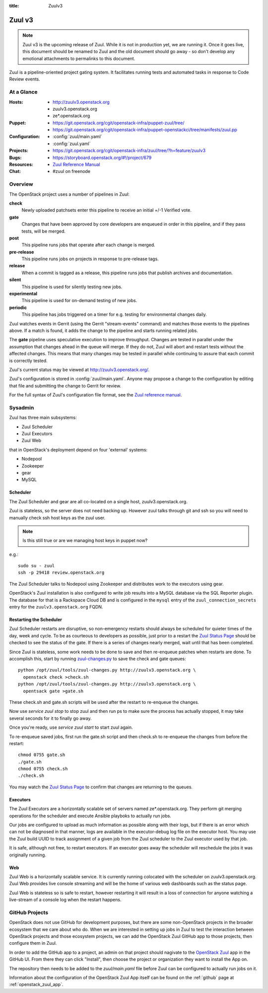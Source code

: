:title: Zuulv3

.. _zuulv3:

Zuul v3
#######

.. note:: Zuul v3 is the upcoming release of Zuul. While it is not in
          production yet, we are running it. Once it goes live, this
          document should be renamed to Zuul and the old document should
          go away - so don't develop any emotional attachments to permalinks
          to this document.

Zuul is a pipeline-oriented project gating system.  It facilitates
running tests and automated tasks in response to Code Review events.

At a Glance
===========

:Hosts:
  * http://zuulv3.openstack.org
  * zuulv3.openstack.org
  * ze*.openstack.org
:Puppet:
  * https://git.openstack.org/cgit/openstack-infra/puppet-zuul/tree/
  * https://git.openstack.org/cgit/openstack-infra/puppet-openstackci/tree/manifests/zuul.pp
:Configuration:
  * :config:`zuul/main.yaml`
  * :config:`zuul.yaml`
:Projects:
  * https://git.openstack.org/cgit/openstack-infra/zuul/tree/?h=feature/zuulv3
:Bugs:
  * https://storyboard.openstack.org/#!/project/679
:Resources:
  * `Zuul Reference Manual`_
:Chat:
  * #zuul on freenode

Overview
========

The OpenStack project uses a number of pipelines in Zuul:

**check**
  Newly uploaded patchsets enter this pipeline to receive an initial
  +/-1 Verified vote.

**gate**
  Changes that have been approved by core developers are enqueued in
  order in this pipeline, and if they pass tests, will be merged.

**post**
  This pipeline runs jobs that operate after each change is merged.

**pre-release**
  This pipeline runs jobs on projects in response to pre-release tags.

**release**
  When a commit is tagged as a release, this pipeline runs jobs that
  publish archives and documentation.

**silent**
  This pipeline is used for silently testing new jobs.

**experimental**
  This pipeline is used for on-demand testing of new jobs.

**periodic**
  This pipeline has jobs triggered on a timer for e.g. testing for
  environmental changes daily.

Zuul watches events in Gerrit (using the Gerrit "stream-events"
command) and matches those events to the pipelines above.  If a match
is found, it adds the change to the pipeline and starts running
related jobs.

The **gate** pipeline uses speculative execution to improve
throughput.  Changes are tested in parallel under the assumption that
changes ahead in the queue will merge.  If they do not, Zuul will
abort and restart tests without the affected changes.  This means that
many changes may be tested in parallel while continuing to assure that
each commit is correctly tested.

Zuul's current status may be viewed at
`<http://zuulv3.openstack.org/>`_.

Zuul's configuration is stored in :config:`zuul/main.yaml`.  Anyone
may propose a change to the configuration by editing that file and
submitting the change to Gerrit for review.

For the full syntax of Zuul's configuration file format, see the `Zuul
reference manual`_.

Sysadmin
========

Zuul has three main subsystems:

* Zuul Scheduler
* Zuul Executors
* Zuul Web

that in OpenStack's deployment depend on four 'external' systems:

* Nodepool
* Zookeeper
* gear
* MySQL

Scheduler
---------

The Zuul Scheduler and gear are all co-located on a single host,
zuulv3.openstack.org.

Zuul is stateless, so the server does not need backing up. However
zuul talks through git and ssh so you will need to manually check ssh
host keys as the zuul user.

.. note:: Is this still true or are we managing host keys in puppet now?

e.g.::

  sudo su - zuul
  ssh -p 29418 review.openstack.org

The Zuul Scheduler talks to Nodepool using Zookeeper and distributes work to
the executors using gear.

OpenStack's Zuul installation is also configured to write job results into
a MySQL database via the SQL Reporter plugin. The database for that is a
Rackspace Cloud DB and is configured in the ``mysql`` entry of the
``zuul_connection_secrets`` entry for the ``zuulv3.openstack.org`` FQDN.

Restarting the Scheduler
------------------------

Zuul Scheduler restarts are disruptive, so non-emergency restarts should
always be scheduled for quieter times of the day, week and cycle. To be as
courteous to developers as possible, just prior to a restart the `Zuul
Status Page`_ should be checked to see the status of the gate. If there is a
series of changes nearly merged, wait until that has been completed.

Since Zuul is stateless, some work needs to be done to save and then
re-enqueue patches when restarts are done. To accomplish this, start by
running `zuul-changes.py
<https://git.openstack.org/cgit/openstack-infra/zuul/tree/tools/zuul-changes.py>`_
to save the check and gate queues::

  python /opt/zuul/tools/zuul-changes.py http://zuulv3.openstack.org \
    openstack check >check.sh
  python /opt/zuul/tools/zuul-changes.py http://zuulv3.openstack.org \
    opentsack gate >gate.sh

These check.sh and gate.sh scripts will be used after the restart to
re-enqueue the changes.

Now use `service zuul stop` to stop zuul and then run ps to make sure
the process has actually stopped, it may take several seconds for it to
finally go away.

Once you're ready, use `service zuul start` to start zuul again.

To re-enqueue saved jobs, first run the gate.sh script and then check.sh to
re-enqueue the changes from before the restart::

  chmod 0755 gate.sh
  ./gate.sh
  chmod 0755 check.sh
  ./check.sh

You may watch the `Zuul Status Page`_ to confirm that changes are
returning to the queues.

Executors
---------

The Zuul Executors are a horizontally scalable set of servers named
ze*.openstack.org. They perform git merging operations for the scheduler
and execute Ansible playboks to actually run jobs.

Our jobs are configured to upload as much information as possible along with
their logs, but if there is an error which can not be diagnosed in that
manner, logs are available in the executor-debug log file on
the executor host.  You may use the Zuul build UUID to track
assignment of a given job from the Zuul scheduler to the Zuul executor
used by that job.

It is safe, although not free, to restart executors. If an executor goes away
the scheduler will reschedule the jobs it was originally running.

Web
---

Zuul Web is a horizontally scalable service. It is currently running colocated
with the scheduler on zuulv3.openstack.org. Zuul Web provides live console
streaming and will be the home of various web dashboards such as the status
page.

Zuul Web is stateless so is safe to restart, however restarting it will result
in a loss of connection for anyone watching a live-stream of a console log
when the restart happens.

.. _zuul_github_projects:

GitHub Projects
===============

OpenStack does not use GitHub for development purposes, but there are some
non-OpenStack projects in the broader ecosystem that we care about who do.
When we are interested in setting up jobs in Zuul to test the interaction
between OpenStack projects and those ecosystem projects, we can add the
OpenStack Zuul GitHub app to those projects, then configure them in Zuul.

In order to add the GitHub app to a project, an admin on that project should
nagivate to the `OpenStack Zuul`_ app in the GitHub UI. From there they can
click "Install", then choose the project or organization they want to install
the App on.

The repository then needs to be added to the `zuul/main.yaml` file before Zuul
can be configured to actually run jobs on it.

Information about the configuration of the OpenStack Zuul App itself can be
found on the :ref:`github` page at :ref:`openstack_zuul_app`.

.. _OpenStack Zuul: https://github.com/apps/openstack-zuul
.. _Zuul Reference Manual: https://docs.openstack.org/infra/zuul/feature/zuulv3
.. _Zuul Status Page: http://zuulv3.openstack.org
